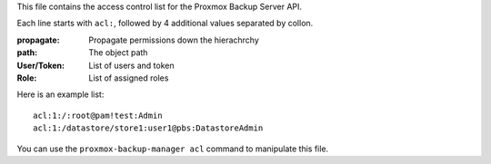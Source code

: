 This file contains the access control list for the Proxmox Backup
Server API.

Each line starts with ``acl:``, followed by 4 additional values
separated by collon.

:propagate: Propagate permissions down the hierachrchy

:path: The object path

:User/Token: List of users and token

:Role: List of assigned roles

Here is an example list::

   acl:1:/:root@pam!test:Admin
   acl:1:/datastore/store1:user1@pbs:DatastoreAdmin


You can use the ``proxmox-backup-manager acl`` command to manipulate
this file.
